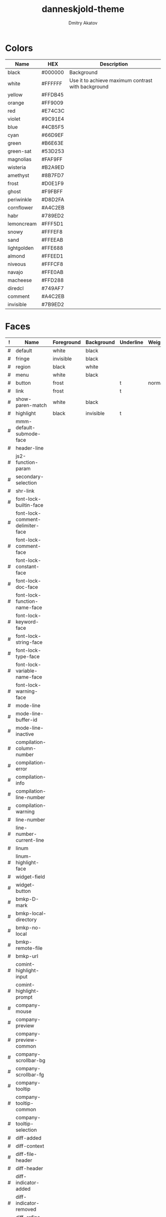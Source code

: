 #+TITLE: danneskjold-theme
#+AUTHOR: Dmitry Akatov
#+EMAIL: akatovda@yandex.com
#+CATEGORY: danneskjold-theme

* Colors
#+TBLNAME: Colors
| Name        | HEX     | Description                                        |
|-------------+---------+----------------------------------------------------|
| black       | #000000 | Background                                         |
| white       | #FFFFFF | Use it to achieve maximum contrast with background |
| yellow      | #FFDB45 |                                                    |
| orange      | #FF9009 |                                                    |
| red         | #E74C3C |                                                    |
| violet      | #9C91E4 |                                                    |
| blue        | #4CB5F5 |                                                    |
| cyan        | #66D9EF |                                                    |
| green       | #B6E63E |                                                    |
| green-sat   | #53D253 |                                                    |
|-------------+---------+----------------------------------------------------|
| magnolias   | #FAF9FF |                                                    |
| wisteria    | #B2A9ED |                                                    |
| amethyst    | #8B7FD7 |                                                    |
| frost       | #D0E1F9 |                                                    |
| ghost       | #F9FBFF |                                                    |
| periwinkle  | #D8D2FA |                                                    |
| cornflower  | #A4C2EB |                                                    |
| habr        | #789ED2 |                                                    |
| lemoncream  | #FFF5D1 |                                                    |
| snowy       | #FFFEF8 |                                                    |
| sand        | #FFEEAB |                                                    |
| lightgolden | #FFE688 |                                                    |
| almond      | #FFEED1 |                                                    |
| niveous     | #FFFCF8 |                                                    |
| navajo      | #FFE0AB |                                                    |
| macheese    | #FFD288 |                                                    |
| diredcl     | #749AF7 |                                                    |
|-------------+---------+----------------------------------------------------|
| comment     | #A4C2EB |                                                    |
| invisible   | #7B9ED2 |                                                    |
* Faces
#+TBLNAME: Faces
| ! | Name                               | Foreground | Background | Underline | Weight |
|---+------------------------------------+------------+------------+-----------+--------|
| # | default                            | white      | black      |           |        |
| # | fringe                             | invisible  | black      |           |        |
| # | region                             | black      | white      |           |        |
| # | menu                               | white      | black      |           |        |
| # | button                             | frost      |            | t         | normal |
| # | link                               | frost      |            | t         |        |
|---+------------------------------------+------------+------------+-----------+--------|
| # | show-paren-match                   | white      | black      |           |        |
| # | highlight                          | black      | invisible  | t         |        |
| # | mmm-default-submode-face           |            |            |           |        |
| # | header-line                        |            |            |           |        |
| # | js2-function-param                 |            |            |           |        |
| # | secondary-selection                |            |            |           |        |
| # | shr-link                           |            |            |           |        |
|---+------------------------------------+------------+------------+-----------+--------|
| # | font-lock-builtin-face             |            |            |           |        |
| # | font-lock-comment-delimiter-face   |            |            |           |        |
| # | font-lock-comment-face             |            |            |           |        |
| # | font-lock-constant-face            |            |            |           |        |
| # | font-lock-doc-face                 |            |            |           |        |
| # | font-lock-function-name-face       |            |            |           |        |
| # | font-lock-keyword-face             |            |            |           |        |
| # | font-lock-string-face              |            |            |           |        |
| # | font-lock-type-face                |            |            |           |        |
| # | font-lock-variable-name-face       |            |            |           |        |
| # | font-lock-warning-face             |            |            |           |        |
|---+------------------------------------+------------+------------+-----------+--------|
| # | mode-line                          |            |            |           |        |
| # | mode-line-buffer-id                |            |            |           |        |
| # | mode-line-inactive                 |            |            |           |        |
|---+------------------------------------+------------+------------+-----------+--------|
| # | compilation-column-number          |            |            |           |        |
| # | compilation-error                  |            |            |           |        |
| # | compilation-info                   |            |            |           |        |
| # | compilation-line-number            |            |            |           |        |
| # | compilation-warning                |            |            |           |        |
|---+------------------------------------+------------+------------+-----------+--------|
| # | line-number                        |            |            |           |        |
| # | line-number-current-line           |            |            |           |        |
| # | linum                              |            |            |           |        |
| # | linum-highlight-face               |            |            |           |        |
|---+------------------------------------+------------+------------+-----------+--------|
| # | widget-field                       |            |            |           |        |
| # | widget-button                      |            |            |           |        |
|---+------------------------------------+------------+------------+-----------+--------|
| # | bmkp-D-mark                        |            |            |           |        |
| # | bmkp-local-directory               |            |            |           |        |
| # | bmkp-no-local                      |            |            |           |        |
| # | bmkp-remote-file                   |            |            |           |        |
| # | bmkp-url                           |            |            |           |        |
|---+------------------------------------+------------+------------+-----------+--------|
| # | comint-highlight-input             |            |            |           |        |
| # | comint-highlight-prompt            |            |            |           |        |
|---+------------------------------------+------------+------------+-----------+--------|
| # | company-mouse                      |            |            |           |        |
| # | company-preview                    |            |            |           |        |
| # | company-preview-common             |            |            |           |        |
| # | company-scrollbar-bg               |            |            |           |        |
| # | company-scrollbar-fg               |            |            |           |        |
| # | company-tooltip                    |            |            |           |        |
| # | company-tooltip-common             |            |            |           |        |
| # | company-tooltip-selection          |            |            |           |        |
|---+------------------------------------+------------+------------+-----------+--------|
| # | diff-added                         |            |            |           |        |
| # | diff-context                       |            |            |           |        |
| # | diff-file-header                   |            |            |           |        |
| # | diff-header                        |            |            |           |        |
| # | diff-indicator-added               |            |            |           |        |
| # | diff-indicator-removed             |            |            |           |        |
| # | diff-refine-added                  |            |            |           |        |
| # | diff-refine-removed                |            |            |           |        |
| # | diff-removed                       |            |            |           |        |
|---+------------------------------------+------------+------------+-----------+--------|
| # | dired-directory                    |            |            |           |        |
| # | dired-filetype-common              |            |            |           |        |
| # | dired-filetype-execute             |            |            |           |        |
| # | dired-filetype-link                |            |            |           |        |
| # | dired-filetype-omit                |            |            |           |        |
| # | dired-filetype-plain               |            |            |           |        |
| # | dired-filetype-source              |            |            |           |        |
| # | dired-flagged                      |            |            |           |        |
| # | dired-git-face                     |            |            |           |        |
| # | dired-ignored                      |            |            |           |        |
| # | dired-marked                       |            |            |           |        |
| # | dired-rainbow-executable-unix-face |            |            |           |        |
| # | dired-subtree-depth-1-face         |            |            |           |        |
| # | dired-subtree-depth-2-face         |            |            |           |        |
| # | dired-subtree-depth-3-face         |            |            |           |        |
| # | dired-subtree-depth-4-face         |            |            |           |        |
| # | dired-subtree-depth-5-face         |            |            |           |        |
| # | dired-subtree-depth-6-face         |            |            |           |        |
| # | dired-subtree-depth-7-face         |            |            |           |        |
| # | dired-subtree-depth-8-face         |            |            |           |        |
| # | dired-subtree-depth-9-face         |            |            |           |        |
| # | diredp-compressed-file-suffix      |            |            |           |        |
| # | diredp-date-time                   |            |            |           |        |
| # | diredp-deletion                    |            |            |           |        |
| # | diredp-deletion-file-name          |            |            |           |        |
| # | diredp-dir-heading                 |            |            |           |        |
| # | diredp-dir-name                    |            |            |           |        |
| # | diredp-dir-priv                    |            |            |           |        |
| # | diredp-exec-priv                   |            |            |           |        |
| # | diredp-file-name                   |            |            |           |        |
| # | diredp-file-suffix                 |            |            |           |        |
| # | diredp-flag-mark                   |            |            |           |        |
| # | diredp-flag-mark-line              |            |            |           |        |
| # | diredp-ignored-file-name           |            |            |           |        |
| # | diredp-mode-line-flagged           |            |            |           |        |
| # | diredp-mode-line-marked            |            |            |           |        |
| # | diredp-no-priv                     |            |            |           |        |
| # | diredp-number                      |            |            |           |        |
| # | diredp-rainbow-media-face          |            |            |           |        |
| # | diredp-rare-priv                   |            |            |           |        |
| # | diredp-read-priv                   |            |            |           |        |
| # | diredp-symlink                     |            |            |           |        |
| # | diredp-write-priv                  |            |            |           |        |
|---+------------------------------------+------------+------------+-----------+--------|
| # | elfeed-search-date-face            |            |            |           |        |
| # | elfeed-search-feed-face            |            |            |           |        |
| # | elfeed-search-tag-face             |            |            |           |        |
| # | elfeed-search-unread-title-face    |            |            |           |        |
|---+------------------------------------+------------+------------+-----------+--------|
| # | epe-dir-face                       |            |            |           |        |
| # | epe-remote-face                    |            |            |           |        |
| # | epe-symbol-face                    |            |            |           |        |
|---+------------------------------------+------------+------------+-----------+--------|
| # | erc-button                         |            |            |           |        |
| # | erc-current-nick-face              |            |            |           |        |
| # | erc-nick-default-face              |            |            |           |        |
| # | erc-notice-face                    |            |            |           |        |
| # | erc-prompt-face                    |            |            |           |        |
| # | erc-timestamp-face                 |            |            |           |        |
|---+------------------------------------+------------+------------+-----------+--------|
| # | eshell-ls-directory                |            |            |           |        |
| # | eshell-ls-executable               |            |            |           |        |
| # | eshell-ls-missing                  |            |            |           |        |
| # | eshell-ls-readonly                 |            |            |           |        |
| # | eshell-ls-special                  |            |            |           |        |
| # | eshell-ls-symlink                  |            |            |           |        |
| # | eshell-prompt                      |            |            |           |        |
|---+------------------------------------+------------+------------+-----------+--------|
| # | flx-highlight-face                 |            |            |           |        |
|---+------------------------------------+------------+------------+-----------+--------|
| # | flycheck-warning                   |            |            |           |        |
|---+------------------------------------+------------+------------+-----------+--------|
| # | git-commit-comment-file            |            |            |           |        |
| # | git-commit-comment-heading         |            |            |           |        |
| # | git-commit-summary                 |            |            |           |        |
|---+------------------------------------+------------+------------+-----------+--------|
| # | hackernews-comment-count-face      |            |            |           |        |
| # | hackernews-link-face               |            |            |           |        |
| # | hackernews-score-face              |            |            |           |        |
|---+------------------------------------+------------+------------+-----------+--------|
| # | hi-green-b                         |            |            |           |        |
| # | hi-red-b                           |            |            |           |        |
| # | hi-yellow                          |            |            |           |        |
| # | hi-yellow-b                        |            |            |           |        |
| # | highlight-quoted-symbol            |            |            |           |        |
| # | highlight-symbol-face              |            |            |           |        |
| # | hl-line                            |            |            |           |        |
| # | lazy-highlight                     |            |            |           |        |
|---+------------------------------------+------------+------------+-----------+--------|
| # | hydra-face-blue                    |            |            |           |        |
| # | hydra-face-red                     |            |            |           |        |
|---+------------------------------------+------------+------------+-----------+--------|
| # | ido-first-match                    |            |            |           |        |
| # | ido-only-match                     |            |            |           |        |
| # | ido-subdir                         |            |            |           |        |
| # | ido-vertical-match-face            |            |            |           |        |
| # | ido-virtual                        |            |            |           |        |
|---+------------------------------------+------------+------------+-----------+--------|
| # | isearch                            |            |            |           |        |
|---+------------------------------------+------------+------------+-----------+--------|
| # | ivy-action                         |            |            |           |        |
| # | ivy-confirm-face                   |            |            |           |        |
| # | ivy-current-match                  |            |            |           |        |
| # | ivy-cursor                         |            |            |           |        |
| # | ivy-highlight-face                 |            |            |           |        |
| # | ivy-minibuffer-match-face-1        |            |            |           |        |
| # | ivy-minibuffer-match-face-2        |            |            |           |        |
| # | ivy-minibuffer-match-face-3        |            |            |           |        |
| # | ivy-minibuffer-match-face-4        |            |            |           |        |
| # | ivy-prompt-match                   |            |            |           |        |
| # | ivy-remote                         |            |            |           |        |
| # | ivy-virtual                        |            |            |           |        |
|---+------------------------------------+------------+------------+-----------+--------|
| # | jabber-chat-prompt-foreign         |            |            |           |        |
| # | jabber-chat-prompt-local           |            |            |           |        |
| # | jabber-rare-time-face              |            |            |           |        |
| # | jabber-roster-user-away            |            |            |           |        |
| # | jabber-roster-user-offline         |            |            |           |        |
| # | jabber-roster-user-online          |            |            |           |        |
| # | jabber-roster-user-xa              |            |            |           |        |
| # | jabber-title-large                 |            |            |           |        |
| # | jabber-title-medium                |            |            |           |        |
| # | jabber-title-small                 |            |            |           |        |
|---+------------------------------------+------------+------------+-----------+--------|
| # | magit-blame-heading                |            |            |           |        |
| # | magit-diff-added                   |            |            |           |        |
| # | magit-diff-added-highlight         |            |            |           |        |
| # | magit-diff-context                 |            |            |           |        |
| # | magit-diff-context-highlight       |            |            |           |        |
| # | magit-diff-hunk-heading            |            |            |           |        |
| # | magit-diff-hunk-heading-highlight  |            |            |           |        |
| # | magit-diff-hunk-heading-highlight  |            |            |           |        |
| # | magit-diff-lines-boundary          |            |            |           |        |
| # | magit-diff-lines-heading           |            |            |           |        |
| # | magit-diff-lines-heading           |            |            |           |        |
| # | magit-diff-removed                 |            |            |           |        |
| # | magit-diff-removed-highlight       |            |            |           |        |
| # | magit-section-heading              |            |            |           |        |
| # | magit-section-highlight            |            |            |           |        |
|---+------------------------------------+------------+------------+-----------+--------|
| # | message-header-name                |            |            |           |        |
| # | message-header-other               |            |            |           |        |
| # | message-header-subject             |            |            |           |        |
| # | message-header-to                  |            |            |           |        |
|---+------------------------------------+------------+------------+-----------+--------|
| # | minibuffer-prompt                  |            |            |           |        |
|---+------------------------------------+------------+------------+-----------+--------|
| # | minimap-active-region-background   |            |            |           |        |
|---+------------------------------------+------------+------------+-----------+--------|
| # | monky-diff-add                     |            |            |           |        |
| # | monky-diff-del                     |            |            |           |        |
|---+------------------------------------+------------+------------+-----------+--------|
| # | org-agenda-calendar-event          |            |            |           |        |
| # | org-agenda-clocking                |            |            |           |        |
| # | org-agenda-current-time            |            |            |           |        |
| # | org-agenda-date                    |            |            |           |        |
| # | org-agenda-date-today              |            |            |           |        |
| # | org-agenda-date-weekend            |            |            |           |        |
| # | org-agenda-diary                   |            |            |           |        |
| # | org-agenda-dimmed-todo-face        |            |            |           |        |
| # | org-agenda-done                    |            |            |           |        |
| # | org-agenda-structure               |            |            |           |        |
| # | org-archived                       |            |            |           |        |
| # | org-block                          |            |            |           |        |
| # | org-block-begin-line               |            |            |           |        |
| # | org-block-end-line                 |            |            |           |        |
| # | org-checkbox-statistics-done       |            |            |           |        |
| # | org-checkbox-statistics-todo       |            |            |           |        |
| # | org-code                           |            |            |           |        |
| # | org-column                         |            |            |           |        |
| # | org-column-title                   |            |            |           |        |
| # | org-date                           |            |            |           |        |
| # | org-document-info                  |            |            |           |        |
| # | org-document-info-keyword          |            |            |           |        |
| # | org-document-title                 |            |            |           |        |
| # | org-done                           |            |            |           |        |
| # | org-ellipsis                       |            |            |           |        |
| # | org-footnote                       |            |            |           |        |
| # | org-formula                        |            |            |           |        |
| # | org-habit-alert-face               |            |            |           |        |
| # | org-habit-alert-future-face        |            |            |           |        |
| # | org-habit-clear-face               |            |            |           |        |
| # | org-habit-clear-future-face        |            |            |           |        |
| # | org-habit-overdue-face             |            |            |           |        |
| # | org-habit-overdue-future-face      |            |            |           |        |
| # | org-habit-ready-face               |            |            |           |        |
| # | org-habit-ready-future-face        |            |            |           |        |
| # | org-headline-done                  |            |            |           |        |
| # | org-hide                           |            |            |           |        |
| # | org-latex-and-related              |            |            |           |        |
| # | org-level-1                        |            |            |           |        |
| # | org-level-2                        |            |            |           |        |
| # | org-level-3                        |            |            |           |        |
| # | org-level-4                        |            |            |           |        |
| # | org-level-5                        |            |            |           |        |
| # | org-level-6                        |            |            |           |        |
| # | org-level-7                        |            |            |           |        |
| # | org-level-8                        |            |            |           |        |
| # | org-link                           |            |            |           |        |
| # | org-list-dt                        |            |            |           |        |
| # | org-meta-line                      |            |            |           |        |
| # | org-priority                       |            |            |           |        |
| # | org-quote                          |            |            |           |        |
| # | org-scheduled                      |            |            |           |        |
| # | org-scheduled-previously           |            |            |           |        |
| # | org-scheduled-today                |            |            |           |        |
| # | org-special-keyword                |            |            |           |        |
| # | org-table                          |            |            |           |        |
| # | org-tag                            |            |            |           |        |
| # | org-time-grid                      |            |            |           |        |
| # | org-todo                           |            |            |           |        |
| # | org-upcoming-deadline              |            |            |           |        |
| # | org-upcoming-distant-deadline      |            |            |           |        |
| # | org-verbatim                       |            |            |           |        |
| # | org-warning                        |            |            |           |        |
|---+------------------------------------+------------+------------+-----------+--------|
| # | perspeen-selected-face             |            |            |           |        |
|---+------------------------------------+------------+------------+-----------+--------|
| # | popup-face                         |            |            |           |        |
| # | popup-menu-mouse-face              |            |            |           |        |
| # | popup-menu-selection-face          |            |            |           |        |
|---+------------------------------------+------------+------------+-----------+--------|
| # | powerline-active1                  |            |            |           |        |
| # | powerline-active2                  |            |            |           |        |
| # | powerline-inactive1                |            |            |           |        |
| # | powerline-inactive2                |            |            |           |        |
|---+------------------------------------+------------+------------+-----------+--------|
| # | prodigy-green-face                 |            |            |           |        |
| # | prodigy-red-face                   |            |            |           |        |
| # | prodigy-yellow-face                |            |            |           |        |
|---+------------------------------------+------------+------------+-----------+--------|
| # | rainbow-delimiters-depth-1-face    |            |            |           |        |
| # | rainbow-delimiters-depth-10-face   |            |            |           |        |
| # | rainbow-delimiters-depth-2-face    |            |            |           |        |
| # | rainbow-delimiters-depth-3-face    |            |            |           |        |
| # | rainbow-delimiters-depth-4-face    |            |            |           |        |
| # | rainbow-delimiters-depth-5-face    |            |            |           |        |
| # | rainbow-delimiters-depth-6-face    |            |            |           |        |
| # | rainbow-delimiters-depth-7-face    |            |            |           |        |
| # | rainbow-delimiters-depth-8-face    |            |            |           |        |
| # | rainbow-delimiters-depth-9-face    |            |            |           |        |
|---+------------------------------------+------------+------------+-----------+--------|
| # | sqlplus-table-even-rows-face       |            |            |           |        |
| # | sqlplus-table-head-face            |            |            |           |        |
| # | sqlplus-table-odd-rows-face        |            |            |           |        |
| # | swiper-match-face-1                |            |            |           |        |
| # | swiper-match-face-2                |            |            |           |        |
| # | swiper-match-face-3                |            |            |           |        |
| # | swiper-match-face-4                |            |            |           |        |
| # | vc-annotate-face-3F3FFF            |            |            |           |        |
| # | vc-annotate-face-3FF3FF            |            |            |           |        |
| # | vc-annotate-face-3FFF56            |            |            |           |        |
| # | vc-annotate-face-56FF3F            |            |            |           |        |
| # | vc-annotate-face-FF3F3F            |            |            |           |        |
| # | vc-annotate-face-FFF33F            |            |            |           |        |
| # | vertical-border                    |            |            |           |        |
| # | wgrep-done-face                    |            |            |           |        |
| # | wgrep-face                         |            |            |           |        |
| # | wgrep-file-face                    |            |            |           |        |
| # | wgrep-reject-face                  |            |            |           |        |
| # | whitespace-empty                   |            |            |           |        |
| # | whitespace-hspace                  |            |            |           |        |
| # | whitespace-indentation             |            |            |           |        |
| # | whitespace-line                    |            |            |           |        |
| # | whitespace-newline                 |            |            |           |        |
| # | whitespace-space                   |            |            |           |        |
| # | whitespace-space-after-tab         |            |            |           |        |
| # | whitespace-tab                     |            |            |           |        |
| # | yas-field-highlight-face           |            |            |           |        |
##+TBLFM: $2='(build-face-highlight $Name $Foreground $Background $Underline)
* Devtools
#+BEGIN_SRC emacs-lisp :results silent
(use-package highlight
  :ensure t)

(defun load-colors ()
  (org-table-get-remote-range "Colors" "@2$1..@>$2")
  (mapcar (lambda (x) (apply 'cons x))
          (seq-partition
           (mapcar 'substring-no-properties colors) 2)))

(defun build-face-highlight (face &optional fg bg ul)
  (let* ((fg (s-trim fg))
         (bg (s-trim bg))
         (ul (s-trim ul))

         (face-name (format "%s--%s" "danneskjold-temp-face" face))
         (face-name-q (eval (read (format "(quote %s)" face-name))))
         (colors (load-colors))
         (spec (list (list t
                           :background (if (string-empty-p bg) "black" (or (alist-get bg colors nil nil 'string=) bg))
                           :foreground (if (string-empty-p fg) "white" (or (alist-get fg colors nil nil 'string=) fg))
                           :underline  (if (string-empty-p ul) nil     ul))))
         (doc "Face used to highlight examples.")
         (group ":group 'danneskjold-faces"))
j    (eval (car (read-from-string
                (format "(defface %s '%s \"%s\" %s)"
                        face-name (prin1-to-string spec) doc group))))
    (highlight-regexp face-name-q (intern face))
  face))
#+END_SRC
* Color Sources
** [[http://paletton.com/#uid=73E0u0k5MYN00++0R+XaxTye+Kt][Danneskjold Palette]]
** [[http://eclipsecolorthemes.org/?view=theme&id=1][Eclipse Colors]]
* Implementation
** Header
#+BEGIN_SRC emacs-lisp
;; danneskjold-theme.el --- beautiful high-contrast theme

;; Copyright (c) 2016-2018 Dmitry Akatov

;; Author: Dmitry Akatov <akatovda@yandex.com>
;; URL: https://github.com/rails-to-cosmos/
;; Package-Version: 2.0

;;; Commentary:

;;; Code:
#+END_SRC
** Theme Definition
#+BEGIN_SRC emacs-lisp
(deftheme danneskjold
  "Amazing. Beautiful. Contrast.")
#+END_SRC
** Autoloads
#+BEGIN_SRC emacs-lisp
;;;###autoload
(when load-file-name
  (add-to-list 'custom-theme-load-path
	       (file-name-as-directory (file-name-directory load-file-name))))
#+END_SRC
** Footer
#+BEGIN_SRC emacs-lisp
(provide-theme 'danneskjold)
;;; danneskjold-theme.el ends here
#+END_SRC
* Local Variables
# CONSTANTS: org-table-separator-space=" "
# Local Variables:
# firestarter: (org-babel-tangle)
# eval: (rainbow-mode)
# eval: (face-remap-add-relative 'org-table :foreground "#7B9ED2")
# eval: (face-remap-add-relative 'org-formula :foreground "#D0E1F9")
# End:
